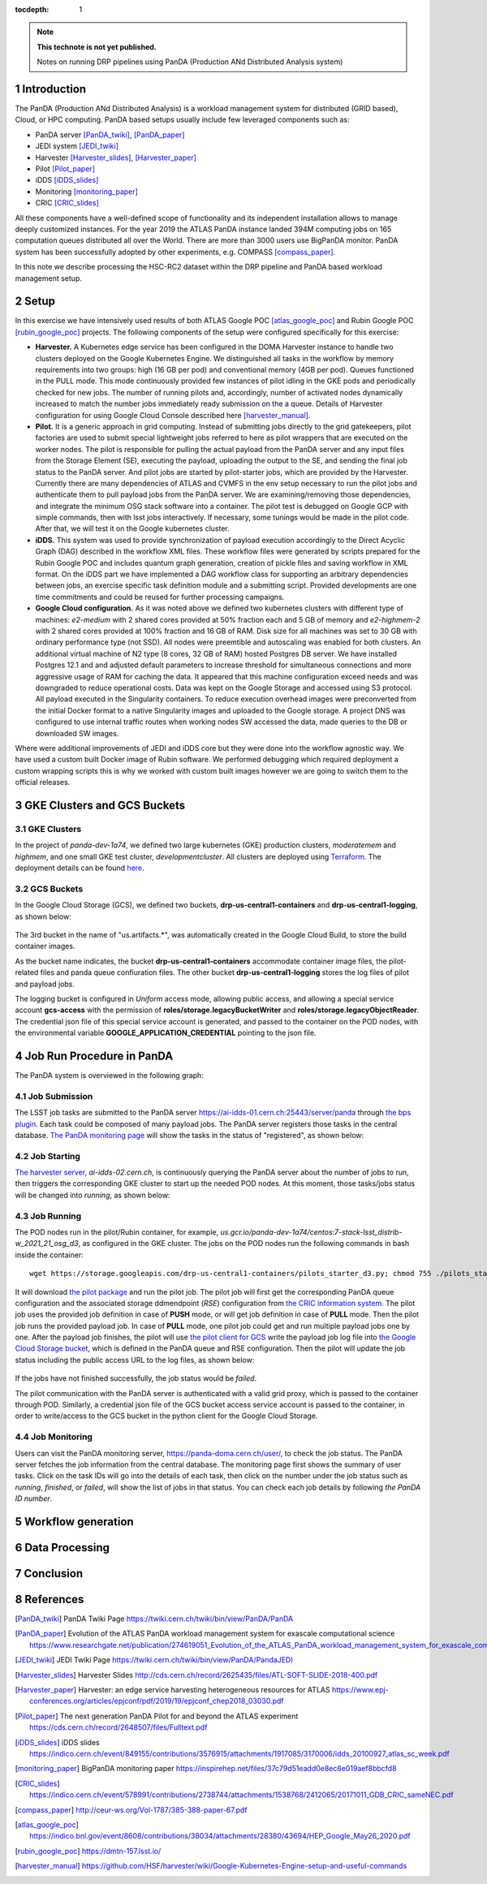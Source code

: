 ..
  Technote content.

  See https://developer.lsst.io/restructuredtext/style.html
  for a guide to reStructuredText writing.

  Do not put the title, authors or other metadata in this document;
  those are automatically added.

  Use the following syntax for sections:

  Sections
  ========

  and

  Subsections
  -----------

  and

  Subsubsections
  ^^^^^^^^^^^^^^

  To add images, add the image file (png, svg or jpeg preferred) to the
  _static/ directory. The reST syntax for adding the image is

  .. figure:: /_static/filename.ext
     :name: fig-label

     Caption text.

   Run: ``make html`` and ``open _build/html/index.html`` to preview your work.
   See the README at https://github.com/lsst-sqre/lsst-technote-bootstrap or
   this repo's README for more info.

   Feel free to delete this instructional comment.

:tocdepth: 1

.. Please do not modify tocdepth; will be fixed when a new Sphinx theme is shipped.

.. sectnum::

.. TODO: Delete the note below before merging new content to the master branch.

.. note::

   **This technote is not yet published.**

   Notes on running DRP pipelines using PanDA (Production ANd Distributed Analysis system)

.. Add content here.
.. Do not include the document title (it's automatically added from metadata.yaml).
.. .. rubric:: References

.. Make in-text citations with: :cite:`bibkey`.

.. .. bibliography:: local.bib lsstbib/books.bib lsstbib/lsst.bib lsstbib/lsst-dm.bib lsstbib/refs.bib lsstbib/refs_ads.bib
..    :style: lsst_aa

Introduction
============
The PanDA (Production ANd Distributed Analysis) is a workload management system for distributed (GRID
based), Cloud, or HPC computing. PanDA based setups usually include few leveraged components such as:

- PanDA server [PanDA_twiki]_, [PanDA_paper]_
- JEDI system [JEDI_twiki]_
- Harvester [Harvester_slides]_, [Harvester_paper]_
- Pilot [Pilot_paper]_
- iDDS [iDDS_slides]_
- Monitoring [monitoring_paper]_
- CRIC [CRIC_slides]_

All these components have a well-defined scope of functionality and its independent installation allows to manage deeply
customized instances.
For the year 2019 the ATLAS PanDA instance landed 394M computing jobs on 165 computation queues distributed all over
the World. There are more than 3000 users use BigPanDA monitor. PanDA system has been successfully adopted by other
experiments, e.g. COMPASS [compass_paper]_.

In this note we describe processing the HSC-RC2 dataset within the DRP pipeline and PanDA based workload management
setup.

Setup
=====
In this exercise we have intensively used results of both ATLAS Google POC [atlas_google_poc]_ and Rubin Google POC
[rubin_google_poc]_ projects. The following components of the setup were configured specifically for this exercise:

- **Harvester.** A Kubernetes edge service has been configured in the DOMA Harvester instance to handle two clusters
  deployed on the Google Kubernetes Engine. We distinguished all tasks in the workflow by memory requirements into two
  groups: high (16 GB per pod) and conventional memory (4GB per pod). Queues functioned in the PULL mode. This mode
  continuously provided few instances of pilot idling in the GKE pods and periodically checked for new jobs. The number
  of running pilots and, accordingly, number of activated nodes dynamically increased to match the number jobs
  immediately ready submission on the a queue. Details of Harvester configuration for using Google Cloud Console
  described here [harvester_manual]_.
- **Pilot.** It is a generic approach in grid computing. Instead of submitting jobs directly to the grid gatekeepers, 
  pilot factories are used to submit special lightweight jobs referred to here as pilot wrappers that are executed on 
  the worker nodes. The pilot is responsible for pulling the actual payload from the PanDA server and any input files 
  from the Storage Element (SE), executing the payload, uploading the output to the SE, and sending the final job 
  status to the PanDA server. And pilot jobs are started by pilot-starter jobs, which are provided by the Harvester.
  Currently there are many dependencies of ATLAS and CVMFS in the env setup necessary to run the pilot jobs and authenticate 
  them to pull payload jobs from the PanDA server. We are examining/removing those dependencies, and integrate the minimum 
  OSG stack software into a container. The pilot test is debugged on Google GCP with simple commands, then with lsst jobs 
  interactively. If necessary, some tunings would be made in the pilot code. After that, we will test it on the Google 
  kubernetes cluster.
- **iDDS.** This system was used to provide synchronization of payload execution accordingly to the Direct Acyclic Graph
  (DAG) described in the workflow XML files. These workflow files were generated by scripts prepared for the Rubin
  Google POC and includes quantum graph generation, creation of pickle files and saving workflow in XML format.
  On the iDDS part we have implemented a DAG workflow class for supporting an arbitrary dependencies between jobs, an
  exercise specific task definition module and a submitting script. Provided developments are one time commitments and
  could be reused for further processing campaigns.
- **Google Cloud configuration.**  As it was noted above we defined two kubernetes clusters with different type of
  machines: *e2-medium* with 2 shared cores provided at 50% fraction each and 5 GB of memory and *e2-highmem-2*	with 2
  shared cores provided at 100%	fraction and 16 GB of RAM. Disk size for all machines was set to 30 GB with ordinary
  performance type (not SSD). All nodes were preemtible and autoscaling was enabled for both clusters. An additional
  virtual machine of N2 type (8 cores, 32 GB of RAM) hosted Postgres DB server. We have installed Postgres 12.1 and
  and adjusted default parameters to increase threshold for simultaneous connections and more aggressive usage of RAM
  for caching the data. It appeared that this machine configuration exceed needs and was downgraded to reduce
  operational costs. Data was kept on the Google Storage and accessed using S3 protocol. All payload executed in the
  Singularity containers. To reduce execution overhead images were preconverted from the initial Docker format to a
  native Singularity images and uploaded to the Google storage. A project DNS was configured to use internal traffic
  routes when working nodes SW accessed the data, made queries to the DB or downloaded SW images.

Where were additional improvements of JEDI and iDDS core but they were done into the workflow agnostic way. We have used
a custom built Docker image of Rubin software. We performed debugging which required deployment a custom wrapping
scripts this is why we worked with custom built images however we are going to switch them to the official releases.

GKE Clusters and GCS Buckets
============================

GKE Clusters
------------

In the project of *panda-dev-1a74*, we defined two large kubernetes (GKE) production clusters, *moderatemem* and *highmem*, and one small GKE test cluster, *developmentcluster*. All clusters are deployed using `Terraform <https://learn.hashicorp.com/collections/terraform/gcp-get-started>`_. The deployment details can be found `here <https://github.com/lsst/idf_deploy>`_.

GCS Buckets
-----------

In the Google Cloud Storage (GCS), we defined two buckets, **drp-us-central1-containers** and **drp-us-central1-logging**, as shown below:

.. figure:: /_static/GCS_Buckets-in-Rubin.jpg
     :name: List of buckets in the project
     
The 3rd bucket in the name of "us.artifacts.*", was automatically created in the Google Cloud Build, to store the build container images.

As the bucket name indicates, the bucket **drp-us-central1-containers** accommodate container image files, the pilot-related files and panda queue confiuration files. The other bucket **drp-us-central1-logging** stores the log files of pilot and payload jobs.

The logging bucket is configured in *Uniform* access mode, allowing public access, and allowing a special service account **gcs-access** with the permission of **roles/storage.legacyBucketWriter** and **roles/storage.legacyObjectReader**. The credential json file of this special service account is generated, and passed to the container on the POD nodes, with the environmental variable **GOOGLE_APPLICATION_CREDENTIAL** pointing to the json file.

Job Run Procedure in PanDA
==========================

The PanDA system is overviewed in the following graph:

.. figure:: /_static/PandaSys.png
     :name: PanDA system overview

Job Submission
--------------

The LSST job tasks are submitted to the PanDA server https://ai-idds-01.cern.ch:25443/server/panda through `the bps plugin <https://github.com/lsst/ctrl_bps>`_. Each task could be composed of many payload jobs. The PanDA server registers those tasks in the central database. `The PanDA monitoring page <https://panda-doma.cern.ch/user/>`_ will show the tasks in the status of "registered", as shown below:

.. figure:: /_static/Jobs-registered.jpg
     :name: Registered PanDA jobs

Job Starting
------------

`The harvester server <https://github.com/HSF/harvester>`_, *ai-idds-02.cern.ch*, is continuously querying the PanDA server about the number of jobs to run, then triggers the corresponding GKE cluster to start up the needed POD nodes. At this moment, those tasks/jobs status will be changed into *running*, as shown below:

.. figure:: /_static/Jobs-running.jpg
     :name: Running PanDA jobs

Job Running
-----------

The POD nodes run in the pilot/Rubin container, for example, *us.gcr.io/panda-dev-1a74/centos:7-stack-lsst_distrib-w_2021_21_osg_d3*, as configured in the GKE cluster. The jobs on the POD nodes run the following commands in bash inside the container::

 wget https://storage.googleapis.com/drp-us-central1-containers/pilots_starter_d3.py; chmod 755 ./pilots_starter_d3.py; ./pilots_starter_d3.py

It will download `the pilot package <https://github.com/PanDAWMS/pilot2>`_ and run the pilot job. The pilot job will first get the corresponding PanDA queue configuration and the associated storage ddmendpoint (*RSE*) configuration from `the CRIC information system <http://atlas-cric.cern.ch/>`_. The pilot job uses the provided job definition in case of **PUSH** mode, or will get job definition in case of **PULL** mode. Then the pilot job runs the provided payload job. In case of **PULL** mode, one pilot job could get and run multiple payload jobs one by one. After the payload job finishes, the pilot will use `the pilot client for GCS <https://googleapis.dev/python/storage/latest/index.html>`_ write the payload job log file into `the Google Cloud Storage bucket <https://storage.googleapis.com/drp-us-central1-logging/>`_, which is defined in the PanDA queue and RSE configuration. Then the pilot will update the job status including the public access URL to the log files, as shown below:

.. figure:: /_static/Jobs-done.jpg
     :name: Finished PanDA jobs

If the jobs have not finished successfully, the job status would be *failed*.

The pilot communication with the PanDA server is authenticated with a valid grid proxy, which is passed to the container through POD. Similarly, a credential json file of the GCS bucket access service account is passed to the container, in order to write/access to the GCS bucket in the python client for the Google Cloud Storage.

Job Monitoring
--------------

Users can visit the PanDA monitoring server, `https://panda-doma.cern.ch/user/ <https://panda-doma.cern.ch/user/>`_, to check the job status. The PanDA server fetches the job information from the central database. The monitoring page first shows the summary of user tasks. Click on the task IDs will go into the details of each task, then click on the number under the job status such as *running*, *finished*, or *failed*, will show the list of jobs in that status. You can check each job details by following *the PanDA ID number*.


Workflow generation
===================

Data Processing
===============

Conclusion
==========

References
==========

.. [PanDA_twiki] PanDA Twiki Page `https://twiki.cern.ch/twiki/bin/view/PanDA/PanDA <https://twiki.cern.ch/twiki/bin/view/PanDA/PanDA>`_
.. [PanDA_paper] Evolution of the ATLAS PanDA workload management system for exascale computational science `<https://www.researchgate.net/publication/274619051_Evolution_of_the_ATLAS_PanDA_workload_management_system_for_exascale_computational_science>`_
.. [JEDI_twiki] JEDI Twiki Page `<https://twiki.cern.ch/twiki/bin/view/PanDA/PandaJEDI>`_
.. [Harvester_slides] Harvester Slides `<http://cds.cern.ch/record/2625435/files/ATL-SOFT-SLIDE-2018-400.pdf>`_
.. [Harvester_paper] Harvester: an edge service harvesting heterogeneous resources for ATLAS `<https://www.epj-conferences.org/articles/epjconf/pdf/2019/19/epjconf_chep2018_03030.pdf>`_
.. [Pilot_paper] The next generation PanDA Pilot for and beyond the ATLAS experiment `<https://cds.cern.ch/record/2648507/files/Fulltext.pdf>`_
.. [iDDS_slides] iDDS slides `<https://indico.cern.ch/event/849155/contributions/3576915/attachments/1917085/3170006/idds_20100927_atlas_sc_week.pdf>`_
.. [monitoring_paper] BigPanDA monitoring paper `<https://inspirehep.net/files/37c79d51eadd0e8ec8e019aef8bbcfd8>`_
.. [CRIC_slides] `<https://indico.cern.ch/event/578991/contributions/2738744/attachments/1538768/2412065/20171011_GDB_CRIC_sameNEC.pdf>`_
.. [compass_paper] `<http://ceur-ws.org/Vol-1787/385-388-paper-67.pdf>`_
.. [atlas_google_poc] `<https://indico.bnl.gov/event/8608/contributions/38034/attachments/28380/43694/HEP_Google_May26_2020.pdf>`_
.. [rubin_google_poc] `<https://dmtn-157.lsst.io/>`_
.. [harvester_manual] `<https://github.com/HSF/harvester/wiki/Google-Kubernetes-Engine-setup-and-useful-commands>`_
